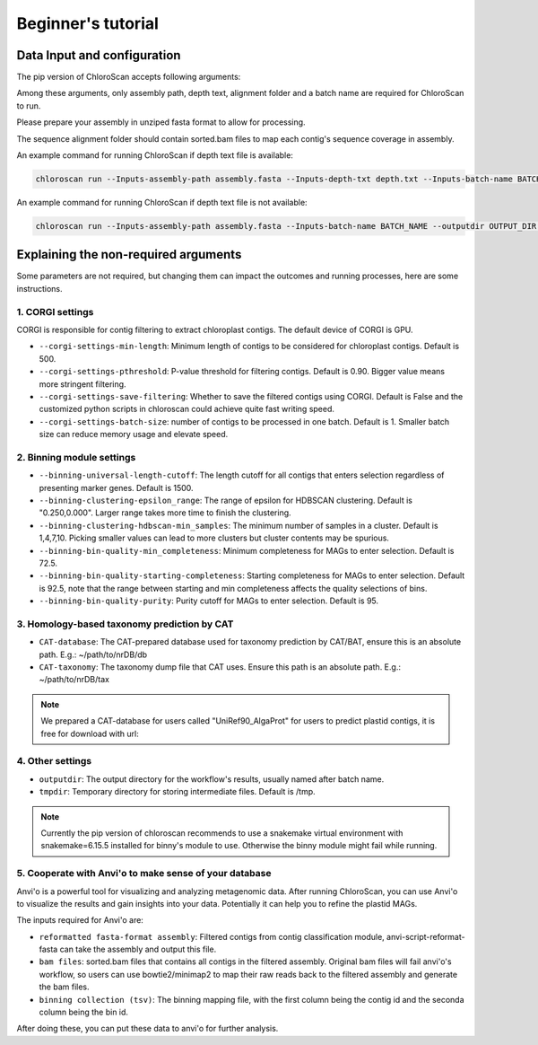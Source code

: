 
===================
Beginner's tutorial
===================

Data Input and configuration
============================

The pip version of ChloroScan accepts following arguments:

.. image:: ../_static/images/chloroscan_cli.png

Among these arguments, only assembly path, depth text, alignment folder and a batch name are required for ChloroScan to run.

Please prepare your assembly in unziped fasta format to allow for processing. 

The sequence alignment folder should contain sorted.bam files to map each contig's sequence coverage in assembly.

An example command for running ChloroScan if depth text file is available:

.. code-block:: bash

   chloroscan run --Inputs-assembly-path assembly.fasta --Inputs-depth-txt depth.txt --Inputs-batch-name BATCH_NAME --outputdir OUTPUT_DIR --cores N_CORES 

An example command for running ChloroScan if depth text file is not available:

.. code-block:: bash

   chloroscan run --Inputs-assembly-path assembly.fasta --Inputs-batch-name BATCH_NAME --outputdir OUTPUT_DIR --alignment-folder ALIGNMENT_FOLDER

Explaining the non-required arguments
=====================================

Some parameters are not required, but changing them can impact the outcomes and running processes, here are some instructions.

1. CORGI settings
-----------------

CORGI is responsible for contig filtering to extract chloroplast contigs. The default device of CORGI is GPU.

- ``--corgi-settings-min-length``: Minimum length of contigs to be considered for chloroplast contigs. Default is 500. 

- ``--corgi-settings-pthreshold``: P-value threshold for filtering contigs. Default is 0.90. Bigger value means more stringent filtering.

- ``--corgi-settings-save-filtering``: Whether to save the filtered contigs using CORGI. Default is False and the customized python scripts in chloroscan could achieve quite fast writing speed.

- ``--corgi-settings-batch-size``: number of contigs to be processed in one batch. Default is 1. Smaller batch size can reduce memory usage and elevate speed. 

2. Binning module settings
--------------------------

- ``--binning-universal-length-cutoff``: The length cutoff for all contigs that enters selection regardless of presenting marker genes. Default is 1500.

- ``--binning-clustering-epsilon_range``: The range of epsilon for HDBSCAN clustering. Default is "0.250,0.000". Larger range takes more time to finish the clustering.

- ``--binning-clustering-hdbscan-min_samples``: The minimum number of samples in a cluster. Default is 1,4,7,10. Picking smaller values can lead to more clusters but cluster contents may be spurious.

- ``--binning-bin-quality-min_completeness``: Minimum completeness for MAGs to enter selection. Default is 72.5.

- ``--binning-bin-quality-starting-completeness``: Starting completeness for MAGs to enter selection. Default is 92.5, note that the range between starting and min completeness affects the quality selections of bins.

- ``--binning-bin-quality-purity``: Purity cutoff for MAGs to enter selection. Default is 95.

3. Homology-based taxonomy prediction by CAT
--------------------------------------------

- ``CAT-database``: The CAT-prepared database used for taxonomy prediction by CAT/BAT, ensure this is an absolute path. E.g.: ~/path/to/nrDB/db

- ``CAT-taxonomy``: The taxonomy dump file that CAT uses. Ensure this path is an absolute path. E.g.: ~/path/to/nrDB/tax

.. Note::

   We prepared a CAT-database for users called "UniRef90_AlgaProt" for users to predict plastid contigs, it is free for download with url:  

4. Other settings
-----------------

- ``outputdir``: The output directory for the workflow's results, usually named after batch name.

- ``tmpdir``: Temporary directory for storing intermediate files. Default is /tmp.

.. note::

   Currently the pip version of chloroscan recommends to use a snakemake virtual environment with snakemake=6.15.5 installed for binny's module to use. 
   Otherwise the binny module might fail while running.   

5. Cooperate with Anvi'o to make sense of your database
-------------------------------------------------------

Anvi'o is a powerful tool for visualizing and analyzing metagenomic data. After running ChloroScan, you can use Anvi'o to visualize the results and gain insights into your data.
Potentially it can help you to refine the plastid MAGs. 

The inputs required for Anvi'o are:

- ``reformatted fasta-format assembly``: Filtered contigs from contig classification module, anvi-script-reformat-fasta can take the assembly and output this file.

- ``bam files``: sorted.bam files that contains all contigs in the filtered assembly. Original bam files will fail anvi'o's workflow, so users can use bowtie2/minimap2 to map their raw reads back to the filtered assembly and generate the bam files.

- ``binning collection (tsv)``: The binning mapping file, with the first column being the contig id and the seconda column being the bin id.

After doing these, you can put these data to anvi'o for further analysis. 